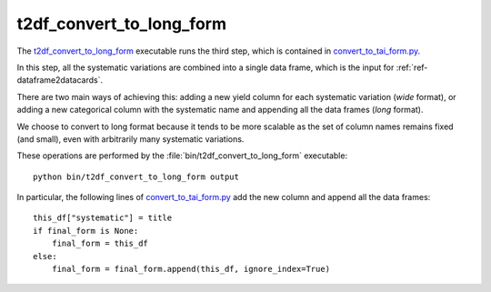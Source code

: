 .. _ref-t2df_convert_to_long_form:

t2df_convert_to_long_form
=========================

The `t2df_convert_to_long_form <https://gitlab.cern.ch/fast-cms/FAST-RA1/blob/master/bin/t2df_convert_to_long_form>`_ executable runs the third step, which is contained in `convert_to_tai_form.py <https://gitlab.cern.ch/fast-cms/FAST-RA1/blob/master/fast_ra1/trees_to_dataframe/convert_to_tai_form.py>`_.

In this step, all the systematic variations are combined into a single data frame, which is the input for :ref:`ref-dataframe2datacards`.

There are two main ways of achieving this: adding a new yield column for each systematic variation (`wide` format), or adding a new categorical column with the systematic name and appending all the data frames (`long` format).

We choose to convert to long format because it tends to be more scalable as the set of column names remains fixed (and small), even with arbitrarily many systematic variations.

These operations are performed by the :file:`bin/t2df_convert_to_long_form` executable::

 python bin/t2df_convert_to_long_form output

In particular, the following lines of `convert_to_tai_form.py <https://gitlab.cern.ch/fast-cms/FAST-RA1/blob/master/fast_ra1/trees_to_dataframe/convert_to_tai_form.py#L52>`_ add the new column and append all the data frames::

 this_df["systematic"] = title
 if final_form is None:
     final_form = this_df
 else:
     final_form = final_form.append(this_df, ignore_index=True)


